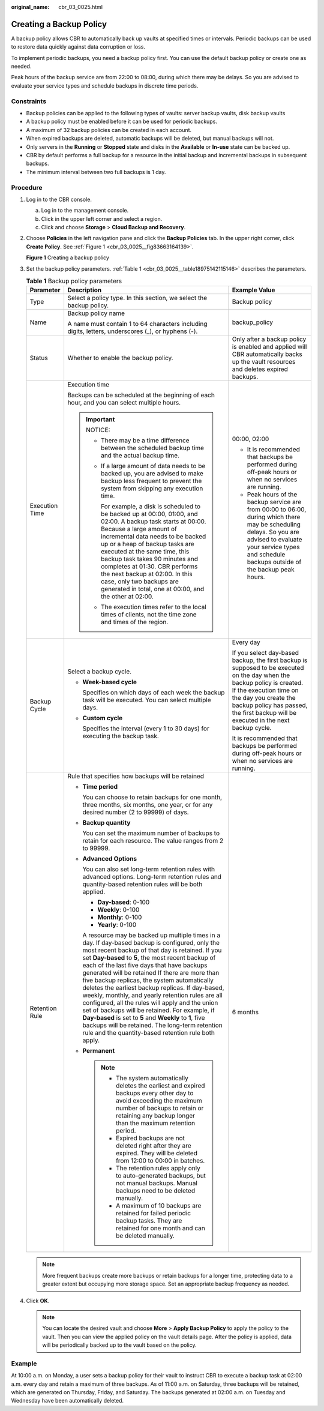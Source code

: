 :original_name: cbr_03_0025.html

.. _cbr_03_0025:

Creating a Backup Policy
========================

A backup policy allows CBR to automatically back up vaults at specified times or intervals. Periodic backups can be used to restore data quickly against data corruption or loss.

To implement periodic backups, you need a backup policy first. You can use the default backup policy or create one as needed.

Peak hours of the backup service are from 22:00 to 08:00, during which there may be delays. So you are advised to evaluate your service types and schedule backups in discrete time periods.

Constraints
-----------

-  Backup policies can be applied to the following types of vaults: server backup vaults, disk backup vaults
-  A backup policy must be enabled before it can be used for periodic backups.
-  A maximum of 32 backup policies can be created in each account.
-  When expired backups are deleted, automatic backups will be deleted, but manual backups will not.
-  Only servers in the **Running** or **Stopped** state and disks in the **Available** or **In-use** state can be backed up.
-  CBR by default performs a full backup for a resource in the initial backup and incremental backups in subsequent backups.
-  The minimum interval between two full backups is 1 day.

Procedure
---------

#. Log in to the CBR console.

   a. Log in to the management console.
   b. Click |image1| in the upper left corner and select a region.
   c. Click |image2| and choose **Storage** > **Cloud Backup and Recovery**.

#. Choose **Policies** in the left navigation pane and click the **Backup Policies** tab. In the upper right corner, click **Create Policy**. See :ref:`Figure 1 <cbr_03_0025__fig83663164139>`.

   .. _cbr_03_0025__fig83663164139:

   **Figure 1** Creating a backup policy

   |image3|

#. Set the backup policy parameters. :ref:`Table 1 <cbr_03_0025__table18975142115146>` describes the parameters.

   .. _cbr_03_0025__table18975142115146:

   .. table:: **Table 1** Backup policy parameters

      +-----------------------+---------------------------------------------------------------------------------------------------------------------------------------------------------------------------------------------------------------------------------------------------------------------------------------------------------------------------------------------------------------------------------------------------------------------------------------------------------------------------------------------------------------------------------------------------------------------------------------------------------------------------------------------------------------------------------------------------------------------------------------------+-----------------------------------------------------------------------------------------------------------------------------------------------------------------------------------------------------------------------------------------------------------------+
      | Parameter             | Description                                                                                                                                                                                                                                                                                                                                                                                                                                                                                                                                                                                                                                                                                                                                 | Example Value                                                                                                                                                                                                                                                   |
      +=======================+=============================================================================================================================================================================================================================================================================================================================================================================================================================================================================================================================================================================================================================================================================================================================================+=================================================================================================================================================================================================================================================================+
      | Type                  | Select a policy type. In this section, we select the backup policy.                                                                                                                                                                                                                                                                                                                                                                                                                                                                                                                                                                                                                                                                         | Backup policy                                                                                                                                                                                                                                                   |
      +-----------------------+---------------------------------------------------------------------------------------------------------------------------------------------------------------------------------------------------------------------------------------------------------------------------------------------------------------------------------------------------------------------------------------------------------------------------------------------------------------------------------------------------------------------------------------------------------------------------------------------------------------------------------------------------------------------------------------------------------------------------------------------+-----------------------------------------------------------------------------------------------------------------------------------------------------------------------------------------------------------------------------------------------------------------+
      | Name                  | Backup policy name                                                                                                                                                                                                                                                                                                                                                                                                                                                                                                                                                                                                                                                                                                                          | backup_policy                                                                                                                                                                                                                                                   |
      |                       |                                                                                                                                                                                                                                                                                                                                                                                                                                                                                                                                                                                                                                                                                                                                             |                                                                                                                                                                                                                                                                 |
      |                       | A name must contain 1 to 64 characters including digits, letters, underscores (_), or hyphens (-).                                                                                                                                                                                                                                                                                                                                                                                                                                                                                                                                                                                                                                          |                                                                                                                                                                                                                                                                 |
      +-----------------------+---------------------------------------------------------------------------------------------------------------------------------------------------------------------------------------------------------------------------------------------------------------------------------------------------------------------------------------------------------------------------------------------------------------------------------------------------------------------------------------------------------------------------------------------------------------------------------------------------------------------------------------------------------------------------------------------------------------------------------------------+-----------------------------------------------------------------------------------------------------------------------------------------------------------------------------------------------------------------------------------------------------------------+
      | Status                | Whether to enable the backup policy.                                                                                                                                                                                                                                                                                                                                                                                                                                                                                                                                                                                                                                                                                                        | Only after a backup policy is enabled and applied will CBR automatically backs up the vault resources and deletes expired backups.                                                                                                                              |
      +-----------------------+---------------------------------------------------------------------------------------------------------------------------------------------------------------------------------------------------------------------------------------------------------------------------------------------------------------------------------------------------------------------------------------------------------------------------------------------------------------------------------------------------------------------------------------------------------------------------------------------------------------------------------------------------------------------------------------------------------------------------------------------+-----------------------------------------------------------------------------------------------------------------------------------------------------------------------------------------------------------------------------------------------------------------+
      | Execution Time        | Execution time                                                                                                                                                                                                                                                                                                                                                                                                                                                                                                                                                                                                                                                                                                                              | 00:00, 02:00                                                                                                                                                                                                                                                    |
      |                       |                                                                                                                                                                                                                                                                                                                                                                                                                                                                                                                                                                                                                                                                                                                                             |                                                                                                                                                                                                                                                                 |
      |                       | Backups can be scheduled at the beginning of each hour, and you can select multiple hours.                                                                                                                                                                                                                                                                                                                                                                                                                                                                                                                                                                                                                                                  | -  It is recommended that backups be performed during off-peak hours or when no services are running.                                                                                                                                                           |
      |                       |                                                                                                                                                                                                                                                                                                                                                                                                                                                                                                                                                                                                                                                                                                                                             | -  Peak hours of the backup service are from 00:00 to 06:00, during which there may be scheduling delays. So you are advised to evaluate your service types and schedule backups outside of the backup peak hours.                                              |
      |                       | .. important::                                                                                                                                                                                                                                                                                                                                                                                                                                                                                                                                                                                                                                                                                                                              |                                                                                                                                                                                                                                                                 |
      |                       |                                                                                                                                                                                                                                                                                                                                                                                                                                                                                                                                                                                                                                                                                                                                             |                                                                                                                                                                                                                                                                 |
      |                       |    NOTICE:                                                                                                                                                                                                                                                                                                                                                                                                                                                                                                                                                                                                                                                                                                                                  |                                                                                                                                                                                                                                                                 |
      |                       |                                                                                                                                                                                                                                                                                                                                                                                                                                                                                                                                                                                                                                                                                                                                             |                                                                                                                                                                                                                                                                 |
      |                       |    -  There may be a time difference between the scheduled backup time and the actual backup time.                                                                                                                                                                                                                                                                                                                                                                                                                                                                                                                                                                                                                                          |                                                                                                                                                                                                                                                                 |
      |                       |                                                                                                                                                                                                                                                                                                                                                                                                                                                                                                                                                                                                                                                                                                                                             |                                                                                                                                                                                                                                                                 |
      |                       |    -  If a large amount of data needs to be backed up, you are advised to make backup less frequent to prevent the system from skipping any execution time.                                                                                                                                                                                                                                                                                                                                                                                                                                                                                                                                                                                 |                                                                                                                                                                                                                                                                 |
      |                       |                                                                                                                                                                                                                                                                                                                                                                                                                                                                                                                                                                                                                                                                                                                                             |                                                                                                                                                                                                                                                                 |
      |                       |       For example, a disk is scheduled to be backed up at 00:00, 01:00, and 02:00. A backup task starts at 00:00. Because a large amount of incremental data needs to be backed up or a heap of backup tasks are executed at the same time, this backup task takes 90 minutes and completes at 01:30. CBR performs the next backup at 02:00. In this case, only two backups are generated in total, one at 00:00, and the other at 02:00.                                                                                                                                                                                                                                                                                                   |                                                                                                                                                                                                                                                                 |
      |                       |                                                                                                                                                                                                                                                                                                                                                                                                                                                                                                                                                                                                                                                                                                                                             |                                                                                                                                                                                                                                                                 |
      |                       |    -  The execution times refer to the local times of clients, not the time zone and times of the region.                                                                                                                                                                                                                                                                                                                                                                                                                                                                                                                                                                                                                                   |                                                                                                                                                                                                                                                                 |
      +-----------------------+---------------------------------------------------------------------------------------------------------------------------------------------------------------------------------------------------------------------------------------------------------------------------------------------------------------------------------------------------------------------------------------------------------------------------------------------------------------------------------------------------------------------------------------------------------------------------------------------------------------------------------------------------------------------------------------------------------------------------------------------+-----------------------------------------------------------------------------------------------------------------------------------------------------------------------------------------------------------------------------------------------------------------+
      | Backup Cycle          | Select a backup cycle.                                                                                                                                                                                                                                                                                                                                                                                                                                                                                                                                                                                                                                                                                                                      | Every day                                                                                                                                                                                                                                                       |
      |                       |                                                                                                                                                                                                                                                                                                                                                                                                                                                                                                                                                                                                                                                                                                                                             |                                                                                                                                                                                                                                                                 |
      |                       | -  **Week-based cycle**                                                                                                                                                                                                                                                                                                                                                                                                                                                                                                                                                                                                                                                                                                                     | If you select day-based backup, the first backup is supposed to be executed on the day when the backup policy is created. If the execution time on the day you create the backup policy has passed, the first backup will be executed in the next backup cycle. |
      |                       |                                                                                                                                                                                                                                                                                                                                                                                                                                                                                                                                                                                                                                                                                                                                             |                                                                                                                                                                                                                                                                 |
      |                       |    Specifies on which days of each week the backup task will be executed. You can select multiple days.                                                                                                                                                                                                                                                                                                                                                                                                                                                                                                                                                                                                                                     | It is recommended that backups be performed during off-peak hours or when no services are running.                                                                                                                                                              |
      |                       |                                                                                                                                                                                                                                                                                                                                                                                                                                                                                                                                                                                                                                                                                                                                             |                                                                                                                                                                                                                                                                 |
      |                       | -  **Custom cycle**                                                                                                                                                                                                                                                                                                                                                                                                                                                                                                                                                                                                                                                                                                                         |                                                                                                                                                                                                                                                                 |
      |                       |                                                                                                                                                                                                                                                                                                                                                                                                                                                                                                                                                                                                                                                                                                                                             |                                                                                                                                                                                                                                                                 |
      |                       |    Specifies the interval (every 1 to 30 days) for executing the backup task.                                                                                                                                                                                                                                                                                                                                                                                                                                                                                                                                                                                                                                                               |                                                                                                                                                                                                                                                                 |
      +-----------------------+---------------------------------------------------------------------------------------------------------------------------------------------------------------------------------------------------------------------------------------------------------------------------------------------------------------------------------------------------------------------------------------------------------------------------------------------------------------------------------------------------------------------------------------------------------------------------------------------------------------------------------------------------------------------------------------------------------------------------------------------+-----------------------------------------------------------------------------------------------------------------------------------------------------------------------------------------------------------------------------------------------------------------+
      | Retention Rule        | Rule that specifies how backups will be retained                                                                                                                                                                                                                                                                                                                                                                                                                                                                                                                                                                                                                                                                                            | 6 months                                                                                                                                                                                                                                                        |
      |                       |                                                                                                                                                                                                                                                                                                                                                                                                                                                                                                                                                                                                                                                                                                                                             |                                                                                                                                                                                                                                                                 |
      |                       | -  **Time period**                                                                                                                                                                                                                                                                                                                                                                                                                                                                                                                                                                                                                                                                                                                          |                                                                                                                                                                                                                                                                 |
      |                       |                                                                                                                                                                                                                                                                                                                                                                                                                                                                                                                                                                                                                                                                                                                                             |                                                                                                                                                                                                                                                                 |
      |                       |    You can choose to retain backups for one month, three months, six months, one year, or for any desired number (2 to 99999) of days.                                                                                                                                                                                                                                                                                                                                                                                                                                                                                                                                                                                                      |                                                                                                                                                                                                                                                                 |
      |                       |                                                                                                                                                                                                                                                                                                                                                                                                                                                                                                                                                                                                                                                                                                                                             |                                                                                                                                                                                                                                                                 |
      |                       | -  **Backup quantity**                                                                                                                                                                                                                                                                                                                                                                                                                                                                                                                                                                                                                                                                                                                      |                                                                                                                                                                                                                                                                 |
      |                       |                                                                                                                                                                                                                                                                                                                                                                                                                                                                                                                                                                                                                                                                                                                                             |                                                                                                                                                                                                                                                                 |
      |                       |    You can set the maximum number of backups to retain for each resource. The value ranges from 2 to 99999.                                                                                                                                                                                                                                                                                                                                                                                                                                                                                                                                                                                                                                 |                                                                                                                                                                                                                                                                 |
      |                       |                                                                                                                                                                                                                                                                                                                                                                                                                                                                                                                                                                                                                                                                                                                                             |                                                                                                                                                                                                                                                                 |
      |                       | -  **Advanced Options**                                                                                                                                                                                                                                                                                                                                                                                                                                                                                                                                                                                                                                                                                                                     |                                                                                                                                                                                                                                                                 |
      |                       |                                                                                                                                                                                                                                                                                                                                                                                                                                                                                                                                                                                                                                                                                                                                             |                                                                                                                                                                                                                                                                 |
      |                       |    You can also set long-term retention rules with advanced options. Long-term retention rules and quantity-based retention rules will be both applied.                                                                                                                                                                                                                                                                                                                                                                                                                                                                                                                                                                                     |                                                                                                                                                                                                                                                                 |
      |                       |                                                                                                                                                                                                                                                                                                                                                                                                                                                                                                                                                                                                                                                                                                                                             |                                                                                                                                                                                                                                                                 |
      |                       |    -  **Day-based**: 0-100                                                                                                                                                                                                                                                                                                                                                                                                                                                                                                                                                                                                                                                                                                                  |                                                                                                                                                                                                                                                                 |
      |                       |    -  **Weekly**: 0-100                                                                                                                                                                                                                                                                                                                                                                                                                                                                                                                                                                                                                                                                                                                     |                                                                                                                                                                                                                                                                 |
      |                       |    -  **Monthly**: 0-100                                                                                                                                                                                                                                                                                                                                                                                                                                                                                                                                                                                                                                                                                                                    |                                                                                                                                                                                                                                                                 |
      |                       |    -  **Yearly**: 0-100                                                                                                                                                                                                                                                                                                                                                                                                                                                                                                                                                                                                                                                                                                                     |                                                                                                                                                                                                                                                                 |
      |                       |                                                                                                                                                                                                                                                                                                                                                                                                                                                                                                                                                                                                                                                                                                                                             |                                                                                                                                                                                                                                                                 |
      |                       |    A resource may be backed up multiple times in a day. If day-based backup is configured, only the most recent backup of that day is retained. If you set **Day-based** to **5**, the most recent backup of each of the last five days that have backups generated will be retained If there are more than five backup replicas, the system automatically deletes the earliest backup replicas. If day-based, weekly, monthly, and yearly retention rules are all configured, all the rules will apply and the union set of backups will be retained. For example, if **Day-based** is set to **5** and **Weekly** to **1**, five backups will be retained. The long-term retention rule and the quantity-based retention rule both apply. |                                                                                                                                                                                                                                                                 |
      |                       |                                                                                                                                                                                                                                                                                                                                                                                                                                                                                                                                                                                                                                                                                                                                             |                                                                                                                                                                                                                                                                 |
      |                       | -  **Permanent**                                                                                                                                                                                                                                                                                                                                                                                                                                                                                                                                                                                                                                                                                                                            |                                                                                                                                                                                                                                                                 |
      |                       |                                                                                                                                                                                                                                                                                                                                                                                                                                                                                                                                                                                                                                                                                                                                             |                                                                                                                                                                                                                                                                 |
      |                       |    .. note::                                                                                                                                                                                                                                                                                                                                                                                                                                                                                                                                                                                                                                                                                                                                |                                                                                                                                                                                                                                                                 |
      |                       |                                                                                                                                                                                                                                                                                                                                                                                                                                                                                                                                                                                                                                                                                                                                             |                                                                                                                                                                                                                                                                 |
      |                       |       -  The system automatically deletes the earliest and expired backups every other day to avoid exceeding the maximum number of backups to retain or retaining any backup longer than the maximum retention period.                                                                                                                                                                                                                                                                                                                                                                                                                                                                                                                     |                                                                                                                                                                                                                                                                 |
      |                       |       -  Expired backups are not deleted right after they are expired. They will be deleted from 12:00 to 00:00 in batches.                                                                                                                                                                                                                                                                                                                                                                                                                                                                                                                                                                                                                 |                                                                                                                                                                                                                                                                 |
      |                       |       -  The retention rules apply only to auto-generated backups, but not manual backups. Manual backups need to be deleted manually.                                                                                                                                                                                                                                                                                                                                                                                                                                                                                                                                                                                                      |                                                                                                                                                                                                                                                                 |
      |                       |       -  A maximum of 10 backups are retained for failed periodic backup tasks. They are retained for one month and can be deleted manually.                                                                                                                                                                                                                                                                                                                                                                                                                                                                                                                                                                                                |                                                                                                                                                                                                                                                                 |
      +-----------------------+---------------------------------------------------------------------------------------------------------------------------------------------------------------------------------------------------------------------------------------------------------------------------------------------------------------------------------------------------------------------------------------------------------------------------------------------------------------------------------------------------------------------------------------------------------------------------------------------------------------------------------------------------------------------------------------------------------------------------------------------+-----------------------------------------------------------------------------------------------------------------------------------------------------------------------------------------------------------------------------------------------------------------+

   .. note::

      More frequent backups create more backups or retain backups for a longer time, protecting data to a greater extent but occupying more storage space. Set an appropriate backup frequency as needed.

#. Click **OK**.

   .. note::

      You can locate the desired vault and choose **More** > **Apply Backup Policy** to apply the policy to the vault. Then you can view the applied policy on the vault details page. After the policy is applied, data will be periodically backed up to the vault based on the policy.

Example
-------

At 10:00 a.m. on Monday, a user sets a backup policy for their vault to instruct CBR to execute a backup task at 02:00 a.m. every day and retain a maximum of three backups. As of 11:00 a.m. on Saturday, three backups will be retained, which are generated on Thursday, Friday, and Saturday. The backups generated at 02:00 a.m. on Tuesday and Wednesday have been automatically deleted.

.. |image1| image:: /_static/images/en-us_image_0000001630830957.png
.. |image2| image:: /_static/images/en-us_image_0000001630790433.jpg
.. |image3| image:: /_static/images/en-us_image_0000002057450365.png

